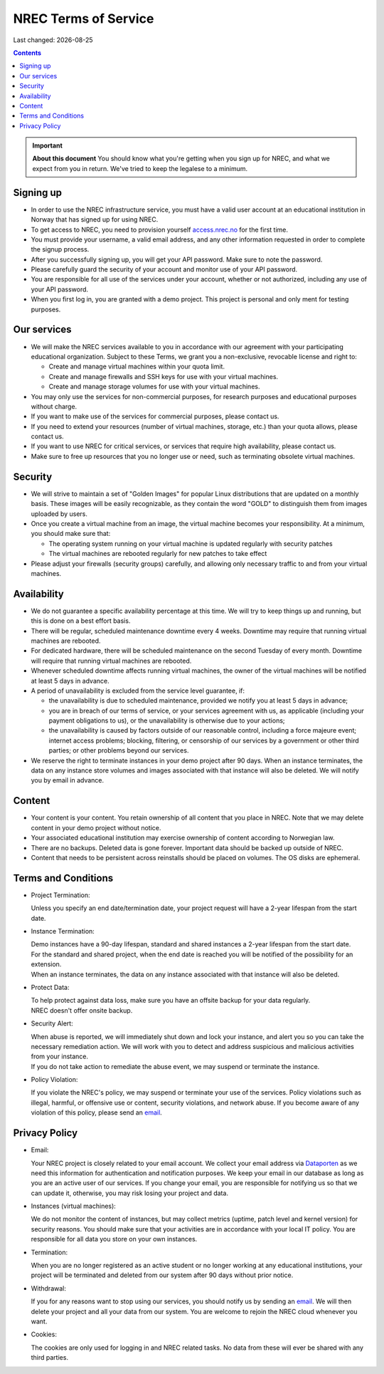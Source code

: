 .. |date| date::

NREC Terms of Service
========================

Last changed: |date|

.. contents::

.. IMPORTANT:: **About this document**
   You should know what you're getting when you sign up for NREC,
   and what we expect from you in return. We've tried to keep the
   legalese to a minimum.

Signing up
----------

.. _Dataporten: https://www.uninett.no/en/
.. _access.nrec.no: https://access.nrec.no/

* In order to use the NREC infrastructure service, you must have
  a valid user account at an educational institution in Norway that
  has signed up for using NREC.

* To get access to NREC, you need to provision yourself access.nrec.no_
  for the first time.

* You must provide your username, a valid email address, and any
  other information requested in order to complete the signup
  process.

* After you successfully signing up, you will get your API password.
  Make sure to note the password.

* Please carefully guard the security of your account and monitor use
  of your API password.

* You are responsible for all use of the services
  under your account, whether or not authorized, including any use of
  your API password.

* When you first log in, you are granted with a demo project. This
  project is personal and only ment for testing purposes.

Our services
------------

.. _Service Level Agreement: sla.html

* We will make the NREC services available to you in accordance
  with our agreement with your participating educational organization.
  Subject to these Terms, we grant you a non-exclusive, revocable
  license and right to:

  * Create and manage virtual machines within your quota limit.
  * Create and manage firewalls and SSH keys for use with your
    virtual machines.
  * Create and manage storage volumes for use with your virtual
    machines.

* You may only use the services for non-commercial purposes, for
  research purposes and educational purposes without charge.

* If you want to make use of the services for commercial purposes,
  please contact us.

* If you need to extend your resources (number of virtual machines,
  storage, etc.) than your quota allows, please contact us.

* If you want to use NREC for critical services, or services that
  require high availability, please contact us.

* Make sure to free up resources that you no longer use or need,
  such as terminating obsolete virtual machines.

Security
--------

* We will strive to maintain a set of "Golden Images" for popular
  Linux distributions that are updated on a monthly basis. These
  images will be easily recognizable, as they contain the word "GOLD"
  to distinguish them from images uploaded by users.

* Once you create a virtual machine from an image, the virtual machine
  becomes your responsibility. At a minimum, you should make sure that:

  * The operating system running on your virtual machine is updated
    regularly with security patches
  * The virtual machines are rebooted regularly for new patches to
    take effect

* Please adjust your firewalls (security groups) carefully, and allowing
  only necessary traffic to and from your virtual machines.

Availability
------------

* We do not guarantee a specific availability percentage at this
  time. We will try to keep things up and running, but this is done
  on a best effort basis.

* There will be regular, scheduled maintenance downtime every 4
  weeks. Downtime may require that running virtual machines are
  rebooted.

* For dedicated hardware, there will be scheduled maintenance on the
  second Tuesday of every month. Downtime will require that running
  virtual machines are rebooted.

* Whenever scheduled downtime affects running virtual machines, the
  owner of the virtual machines will be notified at least 5 days in
  advance.

* A period of unavailability is excluded from the service level
  guarantee, if:

  * the unavailability is due to scheduled maintenance, provided we
    notify you at least 5 days in advance;
  * you are in breach of our terms of service, or your services
    agreement with us, as applicable (including your payment
    obligations to us), or the unavailability is otherwise due to
    your actions;
  * the unavailability is caused by factors outside of our reasonable
    control, including a force majeure event; internet access
    problems; blocking, filtering, or censorship of our services by a
    government or other third parties; or other problems beyond our
    services.

* We reserve the right to terminate instances in your demo project
  after 90 days. When an instance terminates, the data on any instance
  store volumes and images associated with that instance will also be
  deleted. We will notify you by email in advance.

Content
-------

* Your content is your content. You retain ownership of all content
  that you place in NREC. Note that we may delete content in your
  demo project without notice.

* Your associated educational institution may exercise ownership of
  content according to Norwegian law.

* There are no backups. Deleted data is gone forever. Important data
  should be backed up outside of NREC.

* Content that needs to be persistent across reinstalls should be
  placed on volumes. The OS disks are ephemeral.

Terms and Conditions
--------------------

.. _email: mailto:support.uhiaas.no

* Project Termination:

  | Unless you specify an end date/termination date, your project request will have a 2-year lifespan from the start date.

* Instance Termination:

  | Demo instances have a 90-day lifespan, standard and shared instances a 2-year lifespan from the start date.
  | For the standard and shared project, when the end date is reached you will be notified of the possibility for an extension.
  | When an instance terminates, the data on any instance associated with that instance will also be deleted.

* Protect Data:

  | To help protect against data loss, make sure you have an offsite backup for your data regularly.
  | NREC doesn't offer onsite backup.

* Security Alert:

  | When abuse is reported, we will immediately shut down and lock your instance, and alert you so you can take the necessary remediation action. We will work with you to detect and address suspicious and malicious activities from your instance.
  | If you do not take action to remediate the abuse event, we may suspend or terminate the instance.

* Policy Violation:

  | If you violate the NREC's policy, we may suspend or terminate your use of the services. Policy violations such as illegal, harmful, or offensive use or content, security violations, and network abuse. If you become aware of any violation of this policy, please send an email_.

Privacy Policy
--------------

.. _email: mailto:support.uhiaas.no

* Email:

  | Your NREC project is closely related to your email account. We collect your email address via Dataporten_ as we need this information for authentication and notification purposes. We keep your email in our database as long as you are an active user of our services. If you change your email, you are responsible for notifying us so that we can update it, otherwise, you may risk losing your project and data.

* Instances (virtual machines):

  | We do not monitor the content of instances, but may collect metrics (uptime, patch level and kernel version) for security reasons. You should make sure that your activities are in accordance with your local IT policy. You are responsible for all data you store on your own instances.

* Termination:

  | When you are no longer registered as an active student or no longer working at any educational institutions, your project will be terminated and deleted from our system after 90 days without prior notice.

* Withdrawal:

  | If you for any reasons want to stop using our services, you should notify us by sending an email_. We will then delete your project and all your data from our system. You are welcome to rejoin the NREC cloud whenever you want.

* Cookies:

  | The cookies are only used for logging in and NREC related tasks. No data from these will ever be shared with any third parties.
